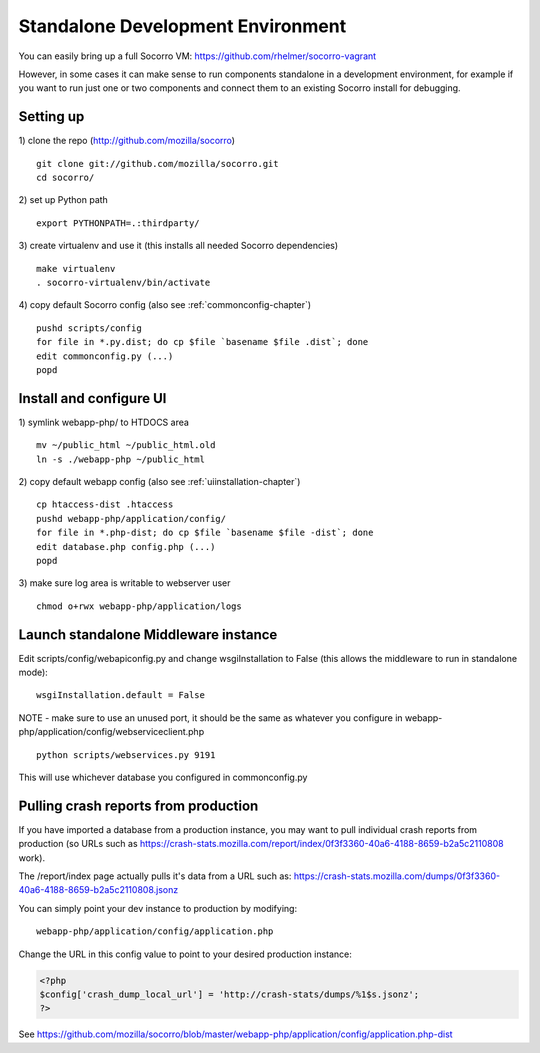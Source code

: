 .. index:: standalone

.. _standalone-chapter:


Standalone Development Environment
============

You can easily bring up a full Socorro VM:
https://github.com/rhelmer/socorro-vagrant

However, in some cases it can make sense to run components standalone in 
a development environment, for example if you want to run just one or 
two components and connect them to an existing Socorro install for debugging.

Setting up
----------------

1) clone the repo (http://github.com/mozilla/socorro)
::
  git clone git://github.com/mozilla/socorro.git
  cd socorro/

2) set up Python path
::
  export PYTHONPATH=.:thirdparty/

3) create virtualenv and use it (this installs all needed Socorro dependencies)
::
  make virtualenv
  . socorro-virtualenv/bin/activate

4) copy default Socorro config (also see :ref:`commonconfig-chapter`)
::
  pushd scripts/config
  for file in *.py.dist; do cp $file `basename $file .dist`; done
  edit commonconfig.py (...)
  popd



Install and configure UI
----------------

1) symlink webapp-php/ to HTDOCS area
::
  mv ~/public_html ~/public_html.old
  ln -s ./webapp-php ~/public_html

2) copy default webapp config (also see :ref:`uiinstallation-chapter`)
::
  cp htaccess-dist .htaccess
  pushd webapp-php/application/config/
  for file in *.php-dist; do cp $file `basename $file -dist`; done
  edit database.php config.php (...)
  popd

3) make sure log area is writable to webserver user
::
  chmod o+rwx webapp-php/application/logs


Launch standalone Middleware instance
----------------

Edit scripts/config/webapiconfig.py and change wsgiInstallation to
False (this allows the middleware to run in standalone mode):
::
  wsgiInstallation.default = False

NOTE - make sure to use an unused port, it should be the same as whatever
you configure in webapp-php/application/config/webserviceclient.php
::
  python scripts/webservices.py 9191

This will use whichever database you configured in commonconfig.py


Pulling crash reports from production
----------------
If you have imported a database from a production instance, you may want
to pull individual crash reports from production (so URLs such as https://crash-stats.mozilla.com/report/index/0f3f3360-40a6-4188-8659-b2a5c2110808 work). 

The /report/index page actually pulls it's data from a URL such as:
https://crash-stats.mozilla.com/dumps/0f3f3360-40a6-4188-8659-b2a5c2110808.jsonz

You can simply point your dev instance to production by modifying:
::
  webapp-php/application/config/application.php

Change the URL in this config value to point to your desired production instance:

.. code-block:: php

  <?php
  $config['crash_dump_local_url'] = 'http://crash-stats/dumps/%1$s.jsonz';
  ?>

See https://github.com/mozilla/socorro/blob/master/webapp-php/application/config/application.php-dist 
